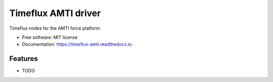 ====================
Timeflux AMTI driver
====================

Timeflux nodes for the AMTI force platform.


* Free software: MIT license
* Documentation: https://timeflux-amti.readthedocs.io.


Features
--------

* TODO
